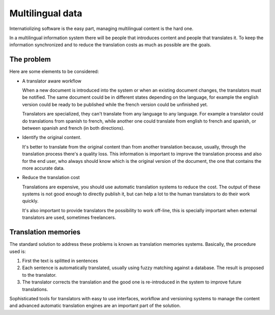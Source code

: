 Multilingual data
=================

Internatiolizing software is the easy part, managing multilingual content is
the hard one.

In a multilingual information system there will be people that introduces
content and people that translates it. To keep the information synchronized
and to reduce the translation costs as much as possible are the goals.


The problem
-----------

Here are some elements to be considered:

* A translator aware workflow

  When a new document is introduced into the system or when an existing
  document changes, the translators must be notified. The same document could
  be in different states depending on the language, for example the english
  version could be ready to be published while the french version could be
  unfinished yet.

  Translators are specialized, they can't translate from any language to any
  language. For example a translator could do translations from spanish to
  french, while another one could translate from english to french and
  spanish, or between spanish and french (in both directions).

* Identify the original content.

  It's better to translate from the original content than from another
  translation because, usually, through the translation process there's a
  quality loss. This information is important to improve the translation
  process and also for the end user, who always should know which is the
  original version of the document, the one that contains the more accurate
  data.

* Reduce the translation cost

  Translations are expensive, you should use automatic translation systems to
  reduce the cost. The output of these systems is not good enough to directly
  publish it, but can help a lot to the human translators to do their work
  quickly.

  It's also important to provide translators the possibility to work off-line,
  this is specially important when external translators are used, sometimes
  freelancers.


Translation memories
--------------------

The standard solution to address these problems is known as translation
memories systems. Basically, the procedure used is:

1. First the text is splitted in sentences
2. Each sentence is automatically translated, usually using fuzzy matching
   against a database. The result is proposed to the translator.
3. The translator corrects the translation and the good one is re-introduced
   in the system to improve future translations.

Sophisticated tools for translators with easy to use interfaces, workflow and
versioning systems to manage the content and advanced automatic translation
engines are an important part of the solution.


.. seealso::

    Related links

    Institutions:

        * the `Localisation Research Centre <http://lrc.csis.ul.ie/>`_
        * the `Localisation Standards Industry Association
          <http://www.lisa.org/>`_

    Publications:

        * `Localisation focus
          <http://lrc.csis.ul.ie/publications/locfocus/index.htm>`_

    Standards:

        * the `Translation Memory eXchange <http://www.lisa.org/tmx>`_
          standard;

    Papers:

        * `Evaluation of Natural Language Processing Systems
          <http://www.issco.unige.ch/ewg95>`_, final report


